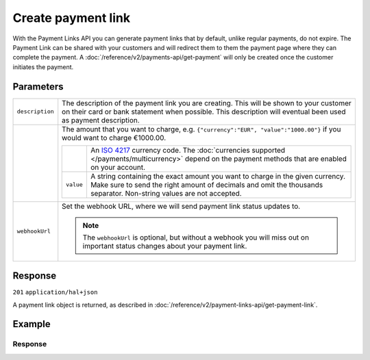 Create payment link
===================
.. api-name:: Payment links API
   :version: 2

.. endpoint::
   :method: POST
   :url: https://api.mollie.com/v2/payment-links

.. authentication::
   :api_keys: true
   :organization_access_tokens: true
   :oauth: true

With the Payment Links API you can generate payment links that by default, unlike regular payments, do not expire. The Payment Link can be shared with your customers and will redirect them to them the payment page where they can complete the payment. A :doc:`/reference/v2/payments-api/get-payment` will only be created once the customer initiates the payment.

Parameters
----------
.. list-table::
   :widths: auto

   * - ``description``

       .. type:: string
          :required: true

     - The description of the payment link you are creating. This will be shown to your customer on their card or bank
       statement when possible. This description will eventual been used as payment description.

   * - .. param-name:: amount

       .. type:: amount object
          :required: true

     - The amount that you want to charge, e.g. ``{"currency":"EUR", "value":"1000.00"}`` if you would want to charge
       €1000.00.

       .. list-table::
          :widths: auto

          * - .. param-name:: currency

              .. type:: string
                 :required: true

            - An `ISO 4217 <https://en.wikipedia.org/wiki/ISO_4217>`_ currency code. The :doc:`currencies supported
              </payments/multicurrency>` depend on the payment methods that are enabled on your account.

          * - ``value``

              .. type:: string
                 :required: true

            - A string containing the exact amount you want to charge in the given currency. Make sure to send the right
              amount of decimals and omit the thousands separator. Non-string values are not accepted.

   * - ``webhookUrl``

       .. type:: string
          :required: false

     - Set the webhook URL, where we will send payment link status updates to.

       .. note:: The ``webhookUrl`` is optional, but without a webhook you will miss out on important status changes about your payment link.

Response
--------
``201`` ``application/hal+json``

A payment link object is returned, as described in :doc:`/reference/v2/payment-links-api/get-payment-link`.

Example
-------
.. code-block-selector::
   .. code-block:: bash
      :linenos:

      curl -X POST https://api.mollie.com/v2/payment-links \
         -H "Authorization: Bearer test_dHar4XY7LxsDOtmnkVtjNVWXLSlXsM" \
         -d "amount[currency]=EUR" \
         -d "amount[value]=24.95" \
         -d "description=Bicycle tires" \
         -d "webhookUrl=https://webshop.example.org/payment-links/webhook/"

Response
^^^^^^^^
.. code-block:: none
   :linenos:

   HTTP/1.1 201 Created
   Content-Type: application/hal+json

   {
       "resource": "paymentLink",
       "id": "pl_4Y0eZitmBnQ6IDoMqZQKh",
       "mode": "test",
       "createdAt": "2021-03-20T09:13:37+00:00",
       "paidAt": null,
       "updatedAt": null,
       "amount": {
           "value": "24.95",
           "currency": "EUR"
       },
       "description": "Bicycle tires",
       "webhookUrl": "https://webshop.example.org/payment-links/webhook/",
       "_links": {
           "self": {
               "href": "https://api.mollie.com/v2/payment-links/pl_4Y0eZitmBnQ6IDoMqZQKh",
               "type": "application/json"
           },
           "paymentLink": {
               "href": "https://useplink.com/payment/4Y0eZitmBnQ6IDoMqZQKh/",
               "type": "text/html"
           },
           "documentation": {
               "href": "https://docs.mollie.com/reference/v2/payment-links-api/create-payment-link",
               "type": "text/html"
           }
       }
   }
